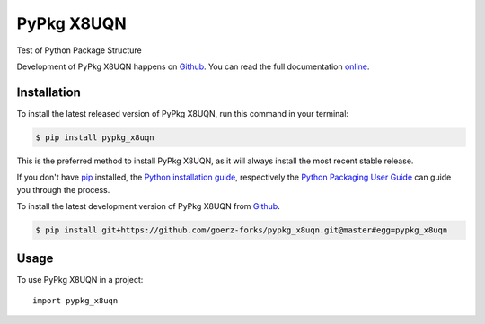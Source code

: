 ===========
PyPkg X8UQN
===========

.. image:: https://img.shields.io/badge/github-goerz-forks/pypkg_x8uqn-blue.svg
   :alt: Source code on Github
   :target: https://github.com/goerz-forks/pypkg_x8uqn
.. image:: https://img.shields.io/badge/docs-doctr-blue.svg
   :alt: Documentation
   :target: https://goerz-forks.github.io/pypkg_x8uqn/
.. image:: https://img.shields.io/pypi/v/pypkg_x8uqn.svg
   :alt: PyPkg X8UQN on the Python Package Index
   :target: https://pypi.python.org/pypi/pypkg_x8uqn
.. image:: https://img.shields.io/travis/goerz-forks/pypkg_x8uqn.svg
   :alt: Travis Continuous Integration
   :target: https://travis-ci.org/goerz-forks/pypkg_x8uqn
.. image:: https://ci.appveyor.com/api/projects/status/s9ncghi753yixl2m?svg=true
   :alt: AppVeyor Continuous Integration
   :target: https://ci.appveyor.com/project/goerz/pypkg-x8uqn
.. image:: https://coveralls.io/repos/github/goerz-forks/pypkg_x8uqn/badge.svg?branch=master
   :alt: Coveralls
   :target: https://coveralls.io/github/goerz-forks/pypkg_x8uqn?branch=master
.. image:: https://codecov.io/gh/goerz-forks/pypkg_x8uqn/branch/master/graph/badge.svg
   :alt: Codecov
   :target: https://codecov.io/gh/goerz-forks/pypkg_x8uqn
.. image:: https://img.shields.io/badge/License-BSD-green.svg
   :alt: BSD License
   :target: https://opensource.org/licenses/BSD-3-Clause

Test of Python Package Structure

Development of PyPkg X8UQN happens on `Github`_.
You can read the full documentation online_.

.. _online: https://goerz-forks.github.io/pypkg_x8uqn/


Installation
------------
To install the latest released version of PyPkg X8UQN, run this command in your terminal:

.. code-block:: console

    $ pip install pypkg_x8uqn

This is the preferred method to install PyPkg X8UQN, as it will always install the most recent stable release.

If you don't have `pip`_ installed, the `Python installation guide`_, respectively the `Python Packaging User Guide`_  can guide
you through the process.

.. _pip: https://pip.pypa.io
.. _Python installation guide: http://docs.python-guide.org/en/latest/starting/installation/
.. _Python Packaging User Guide: https://packaging.python.org/tutorials/installing-packages/


To install the latest development version of PyPkg X8UQN from `Github`_.

.. code-block:: console

    $ pip install git+https://github.com/goerz-forks/pypkg_x8uqn.git@master#egg=pypkg_x8uqn



.. _Github: https://github.com/goerz-forks/pypkg_x8uqn

Usage
-----

To use PyPkg X8UQN in a project::

    import pypkg_x8uqn
